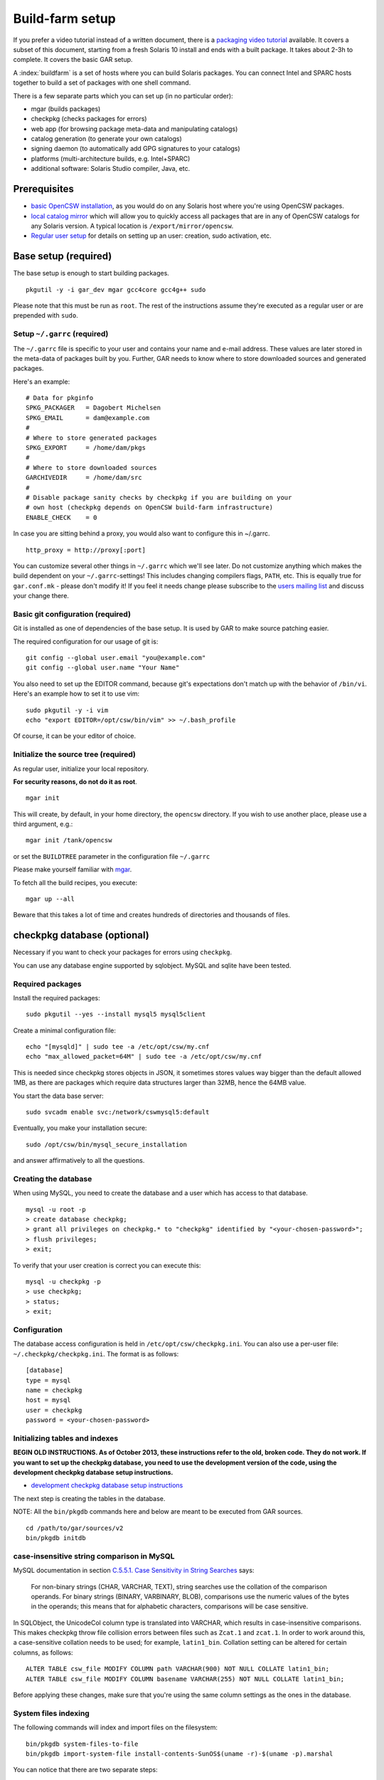 .. $Id$

----------------
Build-farm setup
----------------

.. highlight:: text

If you prefer a video tutorial instead of a written document, there is
a `packaging video tutorial`_ available. It covers a subset of this document,
starting from a fresh Solaris 10 install and ends with a built package. It
takes about 2-3h to complete. It covers the basic GAR setup.

A :index:`buildfarm` is a set of hosts where you can build Solaris packages.
You can connect Intel and SPARC hosts together to build a set of packages with
one shell command.

There is a few separate parts which you can set up (in no particular order):

* mgar (builds packages)
* checkpkg (checks packages for errors)
* web app (for browsing package meta-data and manipulating catalogs)
* catalog generation (to generate your own catalogs)
* signing daemon (to automatically add GPG signatures to your catalogs)
* platforms (multi-architecture builds, e.g. Intel+SPARC)
* additional software: Solaris Studio compiler, Java, etc.

Prerequisites
-------------

* `basic OpenCSW installation`_, as you would do on any Solaris host where
  you're using OpenCSW packages.

* `local catalog mirror`_ which will allow you to quickly access
  all packages that are in any of OpenCSW catalogs for any Solaris version.
  A typical location is ``/export/mirror/opencsw``.

* `Regular user setup`_ for details on setting up an user: creation,
  sudo activation, etc.

.. _Regular user setup:
   http://usable-solaris.googlecode.com/svn/trunk/docs/solaris-10-preliminary-setup.html#_regular_user_setup

Base setup (required)
---------------------

The base setup is enough to start building packages.

::

  pkgutil -y -i gar_dev mgar gcc4core gcc4g++ sudo

Please note that this must be run as ``root``. The rest of the instructions
assume they're executed as a regular user or are prepended with ``sudo``.

Setup ``~/.garrc`` (required)
^^^^^^^^^^^^^^^^^^^^^^^^^^^^^

The ``~/.garrc`` file is specific to your user and contains your name and
e-mail address. These values are later stored in the meta-data of packages
built by you.  Further, GAR needs to know where to store downloaded sources
and generated packages.

Here's an example::

  # Data for pkginfo
  SPKG_PACKAGER   = Dagobert Michelsen
  SPKG_EMAIL      = dam@example.com
  #
  # Where to store generated packages
  SPKG_EXPORT     = /home/dam/pkgs
  #
  # Where to store downloaded sources
  GARCHIVEDIR     = /home/dam/src
  #
  # Disable package sanity checks by checkpkg if you are building on your
  # own host (checkpkg depends on OpenCSW build-farm infrastructure)
  ENABLE_CHECK    = 0

In case you are sitting behind a proxy, you would also want to configure this in ~/.garrc.

::

  http_proxy = http://proxy[:port]

You can customize several other things in ``~/.garrc`` which we'll see later.
Do not customize anything which makes the build dependent on your
``~/.garrc``-settings! This includes changing compilers flags, ``PATH``, etc.
This is equally true for ``gar.conf.mk`` - please don't modify it! If you feel
it needs change please subscribe to the `users mailing list`_ and discuss your
change there.

Basic git configuration (required)
^^^^^^^^^^^^^^^^^^^^^^^^^^^^^^^^^^

Git is installed as one of dependencies of the base setup. It is used
by GAR to make source patching easier.

The required configuration for our usage of git is:

::

  git config --global user.email "you@example.com"
  git config --global user.name "Your Name"

You also need to set up the EDITOR command, because git's expectations don't
match up with the behavior of ``/bin/vi``. Here's an example how to set it to
use vim:

::

  sudo pkgutil -y -i vim
  echo "export EDITOR=/opt/csw/bin/vim" >> ~/.bash_profile

Of course, it can be your editor of choice.

Initialize the source tree (required)
^^^^^^^^^^^^^^^^^^^^^^^^^^^^^^^^^^^^^

As regular user, initialize your local repository.

**For security reasons, do not do it as root**.

::

  mgar init

This will create, by default, in your home directory, the ``opencsw``
directory. If you wish to use another place, please use a third argument,
e.g.::

  mgar init /tank/opencsw

or set the ``BUILDTREE`` parameter in the configuration file
``~/.garrc``

Please make yourself familiar with `mgar`_.

To fetch all the build recipes, you execute::

  mgar up --all

Beware that this takes a lot of time and creates hundreds of directories and
thousands of files.

checkpkg database (optional)
----------------------------

Necessary if you want to check your packages for errors using ``checkpkg``.

You can use any database engine supported by sqlobject.  MySQL and sqlite have
been tested.

Required packages
^^^^^^^^^^^^^^^^^

Install the required packages::

   sudo pkgutil --yes --install mysql5 mysql5client


Create a minimal configuration file::

   echo "[mysqld]" | sudo tee -a /etc/opt/csw/my.cnf
   echo "max_allowed_packet=64M" | sudo tee -a /etc/opt/csw/my.cnf

This is needed since checkpkg stores objects in JSON, it sometimes
stores values way bigger than the default allowed 1MB, as there are
packages which require data structures larger than 32MB, hence the
64MB value.

You start the data base server::

   sudo svcadm enable svc:/network/cswmysql5:default

Eventually, you make your installation secure::

   sudo /opt/csw/bin/mysql_secure_installation

and answer affirmatively to all the questions.

Creating the database
^^^^^^^^^^^^^^^^^^^^^

When using MySQL, you need to create the database and a user which has access
to that database.

::

   mysql -u root -p
   > create database checkpkg;
   > grant all privileges on checkpkg.* to "checkpkg" identified by "<your-chosen-password>";
   > flush privileges;
   > exit;

To verify that your user creation is correct you can execute this:

::

   mysql -u checkpkg -p
   > use checkpkg;
   > status;
   > exit;

Configuration
^^^^^^^^^^^^^

The database access configuration is held in ``/etc/opt/csw/checkpkg.ini``.
You can also use a per-user file: ``~/.checkpkg/checkpkg.ini``.  The format is
as follows::

   [database]
   type = mysql
   name = checkpkg
   host = mysql
   user = checkpkg
   password = <your-chosen-password>


Initializing tables and indexes
^^^^^^^^^^^^^^^^^^^^^^^^^^^^^^^

**BEGIN OLD INSTRUCTIONS. As of October 2013, these instructions refer to the
old, broken code. They do not work. If you want to set up the checkpkg
database, you need to use the development version of the code, using the
development checkpkg database setup instructions.**

* `development checkpkg database setup instructions`_

The next step is creating the tables in the database.

NOTE: All the ``bin/pkgdb`` commands here and below are meant to be executed
from GAR sources.

::

  cd /path/to/gar/sources/v2
  bin/pkgdb initdb

case-insensitive string comparison in MySQL
^^^^^^^^^^^^^^^^^^^^^^^^^^^^^^^^^^^^^^^^^^^

.. _C.5.5.1. Case Sensitivity in String Searches:
   http://dev.mysql.com/doc/refman/5.0/en/case-sensitivity.html

MySQL documentation in section `C.5.5.1. Case Sensitivity in String Searches`_
says:

  For non-binary strings (CHAR, VARCHAR, TEXT), string searches use the
  collation of the comparison operands. For binary strings (BINARY, VARBINARY,
  BLOB), comparisons use the numeric values of the bytes in the operands; this
  means that for alphabetic characters, comparisons will be case sensitive.

In SQLObject, the UnicodeCol column type is translated into VARCHAR, which
results in case-insensitive comparisons.  This makes checkpkg throw file
collision errors between files such as ``Zcat.1`` and ``zcat.1``.  In order to
work around this, a case-sensitive collation needs to be used; for example,
``latin1_bin``.  Collation setting can be altered for certain columns, as
follows::

  ALTER TABLE csw_file MODIFY COLUMN path VARCHAR(900) NOT NULL COLLATE latin1_bin;
  ALTER TABLE csw_file MODIFY COLUMN basename VARCHAR(255) NOT NULL COLLATE latin1_bin;

Before applying these changes, make sure that you're using the same column
settings as the ones in the database.

System files indexing
^^^^^^^^^^^^^^^^^^^^^

The following commands will index and import files on the filesystem::

  bin/pkgdb system-files-to-file
  bin/pkgdb import-system-file install-contents-SunOS$(uname -r)-$(uname -p).marshal

You can notice that there are two separate steps:

1. collecting the data and saving as a file
2. importing the data

Why are they separate? You need to collect data on the host that contains
them, but you might import the data on a different host.

OpenCSW catalog indexing
^^^^^^^^^^^^^^^^^^^^^^^^

Next step, import your OpenCSW catalog mirror::

  bin/pkgdb sync-catalogs-from-tree unstable /home/mirror/opencsw/unstable

Importing the whole catalog takes time, and depending on the speed of your
machine, it can take anything from a few hours to a few days.  The good news
is that you only need to import each package once, and once catalog updates
come in, pkgdb only imports the new packages.

You will need to perform this operation each time the OpenCSW catalog is
updated. Otherwise your packages will be checked against an old state of the
catalog.

Your database is ready.

**END OLD INSTRUCTIONS.**

Multi-host setup (optional)
---------------------------

How to set up hosts allowing you to build for both Intel and SPARC
architectures.  At least three servers are needed:

* Solaris 9 SPARC to build 32 bit and 64 bit SPARC binaries
* Solaris 9 x86 to build 32 bit build x86 binaries
* Solaris 10 x86 to build 64 bit x86 binaries

Servers with Solaris 10 SPARC are optional for most of the packages.  However,
there may be packages which rely on private kernel data (like "top") which
needs to be build for each and every Solaris version to run on.

The user homes should be in ``/home/<user>`` and the home directory should be
shared between the build machines. This is important for building x86 packages
as the 32 bit part needs to be build on Solaris 9 and the 64 bit part on
Solaris 10.

There are project specific directories under
``/home/experimental/<project>/``, with permissions 0755 which are accessible
via ``http://buildfarm.opencsw.org/experimental.html``. The ``experimental/``
directory is 01755 and users are free to create new projects as needed.

There is a `matrix of packages installed on the build-farm`_.

.. _matrix of packages installed on the build-farm:
   http://buildfarm.opencsw.org/versionmatrix.html

System-wide garrc (optional)
^^^^^^^^^^^^^^^^^^^^^^^^^^^^

System-wide ``garrc`` is useful when you have multiple users, for example
colleagues at work who also build packages.  It can also contain information
about which hosts are used to build packages for which architectures. Create
the ``/etc/opt/csw/garrc`` file with appropriate content. For example::

  GARCHIVEDIR     = /home/src
  GARCHIVEPATH    = /home/src
  
  SPKG_EXPERIMENTAL = /home/experimental
  
  BUILDHOST_platform-solaris9-sparc-32 = unstable9s
  BUILDHOST_platform-solaris9-sparc-64 = unstable9s
  BUILDHOST_platform-solaris10-sparc-32 = unstable10s
  BUILDHOST_platform-solaris10-sparc-64 = unstable10s
  BUILDHOST_platform-solaris11-sparc-32 = unstable11s
  BUILDHOST_platform-solaris11-sparc-64 = unstable11s
  BUILDHOST_platform-solaris9-i386-32 = unstable9x
  BUILDHOST_platform-solaris9-i386-64 = unstable10x
  BUILDHOST_platform-solaris10-i386-32 = unstable10x
  BUILDHOST_platform-solaris10-i386-64 = unstable10x
  BUILDHOST_platform-solaris11-i386-32 = unstable11x
  BUILDHOST_platform-solaris11-i386-64 = unstable11x
  
  define modulation2host
  $(BUILDHOST_platform-$(GAR_PLATFORM)-$(MEMORYMODEL_$(ISA)))
  endef
  
  PACKAGING_HOST_solaris9-sparc = unstable9s
  PACKAGING_HOST_solaris9-i386 = unstable9x
  PACKAGING_HOST_solaris10-sparc = unstable10s
  PACKAGING_HOST_solaris10-i386 = unstable10x
  PACKAGING_HOST_solaris11-sparc = unstable11s
  PACKAGING_HOST_solaris11-i386 = unstable11x
  
  http_proxy = http://proxy:3128
  frp_proxy = http://proxy:3128
  GIT_USE_PROXY = 1
  
  SOS12_CC_HOME = /opt/SUNWspro


Installing Software (optional)
^^^^^^^^^^^^^^^^^^^^^^^^^^^^^^

All software is archived and available from ``/home/farm`` on the build-farm.
Make sure you uninstall ``SUNWgmake``. That version is outdated and misses
functions needed by GAR (e.g. abspath).

Install the Java Package
++++++++++++++++++++++++

There are versions of JDK and JRE between Java 1.3 and Java 6 installed in ``/usr``.

* Solaris 9 Sparc: ``cd /usr; for F in java/*sparc*; do sh $F; done``
* Solaris 9 x86: ``cd /usr; for F in java/*i586*; do sh $F; done``
* Solaris 10 Sparc: ``cd /usr; for F in java/*sparc*; do sh $F; done``
* Solaris 10 x86: ``cd /usr; for F in java/*i586* java/*amd64* java/*x64*; do sh $F; done``

Install Sun Studio Compiler
+++++++++++++++++++++++++++

On Solaris 8 the Sun Studio 11 Compiler is installed, on Solaris 9 and 10 both
Sun Studio 11 and 12 is installed. Solaris 10 has also Sun Studio 12u1
installed.

Sun Studio 11
+++++++++++++

::

  cd ss11
  cd /CD1 # Sparc only
  PATH=/usr/j2re1.4.2_17/bin:$PATH ./batch_installer -d /opt/studio/SOS11

Uninstall::

  cd /var/sadm/prod/com.sun.studio_11
  ./batch_uninstall_all

Please note: If you have also Sun Studio 12 installed the installer will
erroneously remove some packages from Sun Studio 12 so you may need to
re-install it after SOS 11 removal.

Sun Studio 12
+++++++++++++

::

  cd ss12
  ./batch_installer -d /opt --accept-sla

Uninstall::

  export PATH=/usr/jre1.6.0_20/bin:$PATH
  cd /opt
  java -cp . uninstall_Sun_Studio_12 -nodisplay -noconsole

Please note: If you have also Sun Studio 11 installed the installer will
erroneously remove some packages from Sun Studio 11 so you may need to
re-install it after SOS 12 removal.

Sun Studio 12u1
+++++++++++++++

Headless installation is a bit more complicated, see
http://docs.sun.com/app/docs/doc/820-7601/gemyt?a=view for details.

Sun Studio Compilers for OpenSolaris
++++++++++++++++++++++++++++++++++++

* Sun Studio 12u1
* Sun Studio Express 11/08
* Sun Studio Express 3/09

See http://developers.sun.com/sunstudio/downloads/opensolaris/index.jsp for details.

Don't forget to patch the compilers, with `PCA`_ or `manually`_.

.. _PCA:
   http://www.opencsw.org/packages/pca

.. _manually:
   http://www.oracle.com/technetwork/server-storage/solarisstudio/downloads/index-jsp-136213.html

Sun Studio for Solaris 11
+++++++++++++++++++++++++

TODO

Oracle Solaris Studio Compiler
^^^^^^^^^^^^^^^^^^^^^^^^^^^^^^

You need a compiler. You have one in our repository, the GNU compiler
suite.

Until recently, most of the packages built by OpenCSW used Oracle Solaris
Studio (historically called 'SOS'), which you can `download from
Oracle`_.

Note that we are now, as of October 2013, transitioning to GCC.

However, if you wish to use the platform specific compiler, you should
install the packaged (non-tar) version. In case you have access to an
Oracle Solaris development tools support contract, please make sure to also
install `the latest Oracle Solaris Studio compiler patches`_.

The compilers should be installed at the following locations:

* Sun Studio 11: ``/opt/studio/SOS11``
* Sun Studio 12: ``/opt/studio/SOS12``
* Sun Studio 12u1: ``/opt/studio/sunstudio12.1``
* Solaris Studio 12u2: ``/opt/solstudio12.2``
* Solaris Studio 12u3: ``/opt/solarisstudio12.3``

You can install multiple versions of SOS on one system. If you have your
compiler installed at a different location you can set it in your ``~/.garrc``
with the following lines:

::

  SOS11_CC_HOME = /opt/SUNWspro
  SOS12_CC_HOME = /opt/studio12/SUNWspro


Installing Oracle Solaris Studio 12
+++++++++++++++++++++++++++++++++++

::

  cd ss12
  ./batch_installer -d /opt/studio/SOS12 --accept-sla

Installing Oracle Solaris Studio 12u3
+++++++++++++++++++++++++++++++++++++

::

  sudo ./solarisstudio.sh --non-interactive --tempdir /var/tmp

Patching the installed compilers
^^^^^^^^^^^^^^^^^^^^^^^^^^^^^^^^

Remember to patch the compilers, with PCA or manually (requires a software
service contract from Oracle).

Adding Users 
^^^^^^^^^^^^

From here on in (Jan 2009), we are trying to keep user ids in sync across all
machines. ``www.opencsw.org`` is considered the master.  If a user exists on
www, then an account created from them on other machines, should be made to
match up user ids.

There are some older, legacy, non-matched-up accounts. To make it easier to
identify between newer and older accounts, cleanly created accounts are
created in the range 17100-18000.  Older accounts may be migrated/synced into
the range 17000-17099 if desired.

thus, if there is an account created on non-www machines, that is desired to
be non-synced, it should be outside the range of 17000-18000

The normal process for creating accounts across all machines, is that Ben runs
a script on www, which in turn calls scripts maintained by Ihsan and Dagobert,
to create accounts on www and buildfarm machines, respectively.

SSH Agent for each user
^^^^^^^^^^^^^^^^^^^^^^^

It is advised to use a pass-phrase for the SSH key. This can easily be done by
using the following steps:

Set pass-phrase on the key::

  ssh-keygen -p -f .ssh/id_dsa

Add this to your .zshrc (or the respective file for your favorite shell)::

  # executed for interactive shells
  if [ "x$HOSTNAME" = "xlogin" ]; then
    if [ -f ~/.ssh-agent ]; then
      source ~/.ssh-agent
    fi
  
    if [ -z "$SSH_AUTH_SOCK" -o ! -w "$SSH_AUTH_SOCK" ]; then
      if read -q '?Start ssh-agent? (y/n) '; then
          ssh-agent -s >~/.ssh-agent              && \
              source ~/.ssh-agent                 && \
              ssh-add
      fi
    fi
  fi

Make sure the ssh agent information is forwarded to trusted machines::

  (echo "Host current*"; echo "\tForwardAgent yes") >> ~/.ssh/config

There are similar methods with key-chain available:

* `GPG, agent, pin-entry and key-chain`_

.. _GPG, agent, pin-entry and key-chain:
   http://lists.opencsw.org/pipermail/maintainers/2009-December/010732.html

Installing DB2 client
^^^^^^^^^^^^^^^^^^^^^

::

  useradd -u 1007 -g csw -c "DB2 Instance User" -d /export/db2inst1 -s /bin/sh db2inst1
  mkdir /export/db2inst1
  chown db2inst1:csw /export/db2inst1
  cd /opt/IBM/db2/V8.1/instance
  ./db2icrt -s client db2inst1

Installing IBM Informix Client SDK
^^^^^^^^^^^^^^^^^^^^^^^^^^^^^^^^^^

::

  cd clientsdk.4.10.FC1DE.SOL
  ./installclientsdk
    (accept default everywhere)
    Default Install Folder: /opt/IBM/informix

It seems the 32 bit and 64 bit clients can not be installed in the same directory.

Build-farm web app (optional)
-----------------------------

pkgdb-web is a web app on which you can browse your package database and
inspect package meta-data without having to unpack and examine packages in the
terminal. Information such as list of files, pkginfo content and information
about binaries are available on that page.

The checkpkg database also holds information about catalogs.

* Live app on the OpenCSW build-farm http://buildfarm.opencsw.org/pkgdb/
* Source code:

  * Browse http://gar.svn.sourceforge.net/viewvc/gar/csw/mgar/gar/v2/lib/web
  * Checkout:
    http://gar.svn.sourceforge.net/svnroot/gar/csw/mgar/gar/v2/lib/web

There are specifically two web apps: One is read-only (``pkgdb_web.py``) and
one is read-write (``releases_web.py``).

Catalog generation (optional)
-----------------------------

Once you have the build-farm database, you can generate your own package
catalogs. The main entry point which you can add to cron is the
``opencsw-future-update`` script.

* Source code:
  https://sourceforge.net/p/opencsw/code/HEAD/tree/buildfarm/bin/

Catalog signing daemon (optional)
---------------------------------

Catalog signing daemon is useful if you wish to automatically sign your built
catalogs with a GPG key.

* `Catalog signing daemon source code`_

.. _local catalog mirror:
  ../for-administrators/mirror-setup.html

.. _basic OpenCSW installation:
  ../for-administrators/getting-started.html

.. _packaging video tutorial:
  http://youtu.be/JWKCbPJSaxw

.. _Catalog signing daemon source code:
  http://sourceforge.net/p/opencsw/code/HEAD/tree/catalog_signatures/

.. _download from Oracle:
.. _Oracle Solaris Studio:
  http://www.oracle.com/technetwork/server-storage/solarisstudio/downloads/index.html

.. _the latest Oracle Solaris Studio compiler patches:
   http://www.oracle.com/technetwork/server-storage/solarisstudio/downloads/index-jsp-136213.html

.. _users mailing list:
   https://lists.opencsw.org/mailman/listinfo/users

.. _mgar:
   http://wiki.opencsw.org/gar-wrapper

.. _development checkpkg database setup instructions:
   http://wiki.opencsw.org/checkpkg#toc20

   
